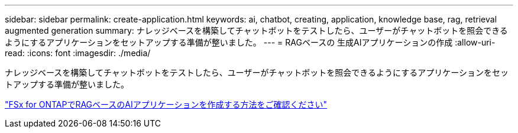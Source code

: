 ---
sidebar: sidebar 
permalink: create-application.html 
keywords: ai, chatbot, creating, application, knowledge base, rag, retrieval augmented generation 
summary: ナレッジベースを構築してチャットボットをテストしたら、ユーザーがチャットボットを照会できるようにするアプリケーションをセットアップする準備が整いました。 
---
= RAGベースの 生成AIアプリケーションの作成
:allow-uri-read: 
:icons: font
:imagesdir: ./media/


[role="lead"]
ナレッジベースを構築してチャットボットをテストしたら、ユーザーがチャットボットを照会できるようにするアプリケーションをセットアップする準備が整いました。

https://community.netapp.com/t5/Tech-ONTAP-Blogs/How-to-create-a-RAG-based-AI-application-on-FSx-for-ONTAP-with-BlueXP-workload/ba-p/453870["FSx for ONTAPでRAGベースのAIアプリケーションを作成する方法をご確認ください"^]
